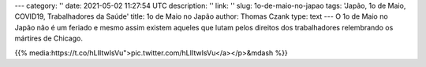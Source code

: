 ---
category: ''
date: 2021-05-02 11:27:54 UTC
description: ''
link: ''
slug: 1o-de-maio-no-japao
tags: 'Japão, 1o de Maio, COVID19, Trabalhadores da Saúde'
title: 1o de Maio no Japão
author: Thomas Czank
type: text
---
O 1o de Maio no Japão não é um feriado e mesmo assim existem aqueles que lutam pelos direitos dos trabalhadores relembrando os mártires de Chicago.

{{% media:https://t.co/hLIItwIsVu">pic.twitter.com/hLIItwIsVu</a></p>&mdash %}}

.. TEASER_END
